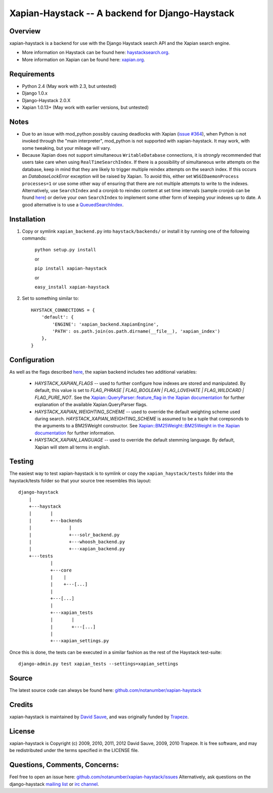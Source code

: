Xapian-Haystack -- A backend for Django-Haystack
================================================

Overview
--------
xapian-haystack is a backend for use with the Django Haystack search API and the Xapian search engine.

* More information on Haystack can be found here: `haystacksearch.org <http://haystacksearch.org/>`_.
* More information on Xapian can be found here: `xapian.org <http://xapian.org>`_.

Requirements
------------

- Python 2.4 (May work with 2.3, but untested)
- Django 1.0.x
- Django-Haystack 2.0.X
- Xapian 1.0.13+ (May work with earlier versions, but untested)

Notes
-----

- Due to an issue with mod_python possibly causing deadlocks with Xapian (`issue #364 <http://trac.xapian.org/ticket/364>`_), when Python is not invoked through the "main interpreter", mod_python is not supported with xapian-haystack.  It may work, with some tweaking, but your mileage will vary.

- Because Xapian does not support simultaneous ``WritableDatabase`` connections, it is *strongly* recommended that users take care when using ``RealTimeSearchIndex``.  If there is a possibility of simultaneous write attempts on the database, keep in mind that they are likely to trigger multiple reindex attempts on the search index.  If this occurs an `DatabaseLockError` exception will be raised by Xapian.  To avoid this, either set ``WSGIDaemonProcess processes=1`` or use some other way of ensuring that there are not multiple attempts to write to the indexes.  Alternatively, use ``SearchIndex`` and a cronjob to reindex content at set time intervals (sample cronjob can be found `here <http://gist.github.com/216247>`_) or derive your own ``SearchIndex`` to implement some other form of keeping your indexes up to date.  A good alternative is to use a `QueuedSearchIndex <http://github.com/toastdriven/queued_search>`_.

Installation
------------

#. Copy or symlink ``xapian_backend.py`` into ``haystack/backends/`` or install it by running one of the following commands:

    ``python setup.py install``

    or

    ``pip install xapian-haystack``

    or

    ``easy_install xapian-haystack``

#. Set to something similar to::

    HAYSTACK_CONNECTIONS = {
        'default': {
            'ENGINE': 'xapian_backend.XapianEngine',
            'PATH': os.path.join(os.path.dirname(__file__), 'xapian_index')
        },
    }

Configuration
-------------

As well as the flags described `here <http://docs.haystacksearch.org/dev/settings.html>`_, the xapian backend includes two additional variables:

    - `HAYSTACK_XAPIAN_FLAGS` -- used to further configure how indexes are stored and manipulated.  By default, this value is set to `FLAG_PHRASE | FLAG_BOOLEAN | FLAG_LOVEHATE | FLAG_WILDCARD | FLAG_PURE_NOT`.  See the `Xapian::QueryParser::feature_flag in the Xapian documentation <http://xapian.org/docs/apidoc/html/classXapian_1_1QueryParser.html>`_ for further explanation of the available Xapian.QueryParser flags.

    - `HAYSTACK_XAPIAN_WEIGHTING_SCHEME` -- used to override the default weighting scheme used during search.  `HAYSTACK_XAPIAN_WEIGHTING_SCHEME` is assumed to be a tuple that corepsonds to the arguments to a BM25Weight constructor.  See `Xapian::BM25Weight::BM25Weight in the Xapian documentation <http://xapian.org/docs/apidoc/html/classXapian_1_1BM25Weight.html>`_ for further information.

    - `HAYSTACK_XAPIAN_LANGUAGE` -- used to override the default stemming language.  By default, Xapian will stem all terms in english.

Testing
-------

The easiest way to test xapian-haystack is to symlink or copy the ``xapian_haystack/tests`` folder into the haystack/tests folder so that your source tree resembles this layout::

    django-haystack
        |
        +---haystack
        |       |
        |       +---backends
        |              |
        |              +---solr_backend.py
        |              +---whoosh_backend.py
        |              +---xapian_backend.py
        +---tests
                |
                +---core
                |    |
                |    +---[...]
                |
                +---[...]
                |
                +---xapian_tests
                |       |
                |       +---[...]
                |
                +---xapian_settings.py

Once this is done, the tests can be executed in a similar fashion as the rest of the Haystack test-suite::

    django-admin.py test xapian_tests --settings=xapian_settings


Source
------

The latest source code can always be found here: `github.com/notanumber/xapian-haystack <http://github.com/notanumber/xapian-haystack/>`_

Credits
-------

xapian-haystack is maintained by `David Sauve <mailto:david.sauve@bag-of-holding.com>`_, and was originally funded by `Trapeze <http://www.trapeze.com>`_.

License
-------

xapian-haystack is Copyright (c) 2009, 2010, 2011, 2012 David Sauve, 2009, 2010 Trapeze. It is free software, and may be redistributed under the terms specified in the LICENSE file.

Questions, Comments, Concerns:
------------------------------

Feel free to open an issue here: `github.com/notanumber/xapian-haystack/issues <http://github.com/notanumber/xapian-haystack/issues>`_
Alternatively, ask questions on the django-haystack `mailing list <http://groups.google.com/group/django-haystack/>`_ or `irc channel <irc://irc.freenode.net/haystack>`_.
